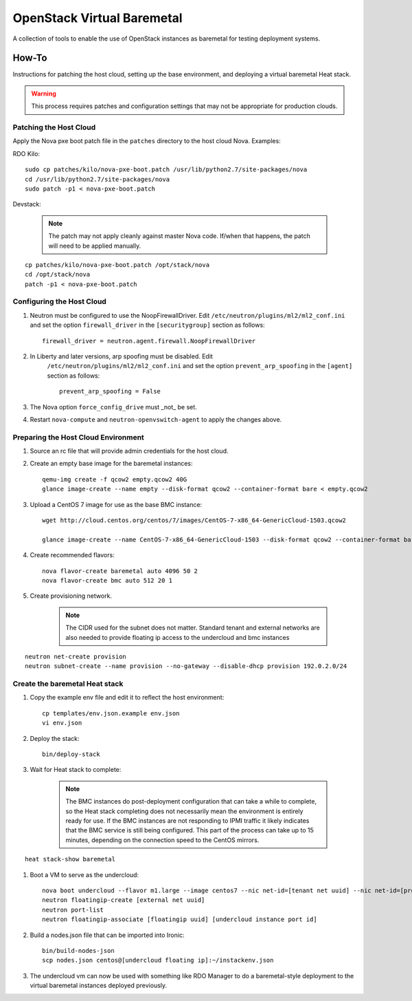 OpenStack Virtual Baremetal
===========================

A collection of tools to enable the use of OpenStack instances as baremetal
for testing deployment systems.

How-To
------

Instructions for patching the host cloud, setting up the base environment,
and deploying a virtual baremetal Heat stack.

.. warning:: This process requires patches and configuration settings that
             may not be appropriate for production clouds.

Patching the Host Cloud
^^^^^^^^^^^^^^^^^^^^^^^

Apply the Nova pxe boot patch file in the ``patches`` directory to the host
cloud Nova.  Examples:

RDO Kilo::

    sudo cp patches/kilo/nova-pxe-boot.patch /usr/lib/python2.7/site-packages/nova
    cd /usr/lib/python2.7/site-packages/nova
    sudo patch -p1 < nova-pxe-boot.patch

Devstack:

    .. note:: The patch may not apply cleanly against master Nova
              code.  If/when that happens, the patch will need to
              be applied manually.

::

    cp patches/kilo/nova-pxe-boot.patch /opt/stack/nova
    cd /opt/stack/nova
    patch -p1 < nova-pxe-boot.patch

Configuring the Host Cloud
^^^^^^^^^^^^^^^^^^^^^^^^^^

#. Neutron must be configured to use the NoopFirewallDriver.  Edit
   ``/etc/neutron/plugins/ml2/ml2_conf.ini`` and set the option
   ``firewall_driver`` in the ``[securitygroup]`` section as follows::

       firewall_driver = neutron.agent.firewall.NoopFirewallDriver

#. In Liberty and later versions, arp spoofing must be disabled.  Edit
    ``/etc/neutron/plugins/ml2/ml2_conf.ini`` and set the option
    ``prevent_arp_spoofing`` in the ``[agent]`` section as follows::

        prevent_arp_spoofing = False

#. The Nova option ``force_config_drive`` must _not_ be set.

#. Restart ``nova-compute`` and ``neutron-openvswitch-agent`` to apply the
   changes above.

Preparing the Host Cloud Environment
^^^^^^^^^^^^^^^^^^^^^^^^^^^^^^^^^^^^

#. Source an rc file that will provide admin credentials for the host cloud.

#. Create an empty base image for the baremetal instances::

    qemu-img create -f qcow2 empty.qcow2 40G
    glance image-create --name empty --disk-format qcow2 --container-format bare < empty.qcow2

#. Upload a CentOS 7 image for use as the base BMC instance::

    wget http://cloud.centos.org/centos/7/images/CentOS-7-x86_64-GenericCloud-1503.qcow2

    glance image-create --name CentOS-7-x86_64-GenericCloud-1503 --disk-format qcow2 --container-format bare < CentOS-7-x86_64-GenericCloud-1503.qcow2

#. Create recommended flavors::

    nova flavor-create baremetal auto 4096 50 2
    nova flavor-create bmc auto 512 20 1

#. Create provisioning network.

    .. note:: The CIDR used for the subnet does not matter.
              Standard tenant and external networks are also needed to
              provide floating ip access to the undercloud and bmc instances

::

    neutron net-create provision
    neutron subnet-create --name provision --no-gateway --disable-dhcp provision 192.0.2.0/24

Create the baremetal Heat stack
^^^^^^^^^^^^^^^^^^^^^^^^^^^^^^^

#. Copy the example env file and edit it to reflect the host environment::

    cp templates/env.json.example env.json
    vi env.json

#. Deploy the stack::

    bin/deploy-stack

#. Wait for Heat stack to complete:

    .. note:: The BMC instances do post-deployment configuration that can
              take a while to complete, so the Heat stack completing does
              not necessarily mean the environment is entirely ready for
              use.  If the BMC instances are not responding to IPMI traffic
              it likely indicates that the BMC service is still being
              configured.  This part of the process can take up to 15
              minutes, depending on the connection speed to the CentOS
              mirrors.

::

    heat stack-show baremetal

#. Boot a VM to serve as the undercloud::

    nova boot undercloud --flavor m1.large --image centos7 --nic net-id=[tenant net uuid] --nic net-id=[provisioning net uuid]
    neutron floatingip-create [external net uuid]
    neutron port-list
    neutron floatingip-associate [floatingip uuid] [undercloud instance port id]

#. Build a nodes.json file that can be imported into Ironic::

    bin/build-nodes-json
    scp nodes.json centos@[undercloud floating ip]:~/instackenv.json

#. The undercloud vm can now be used with something like RDO Manager
   to do a baremetal-style deployment to the virtual baremetal instances
   deployed previously.
